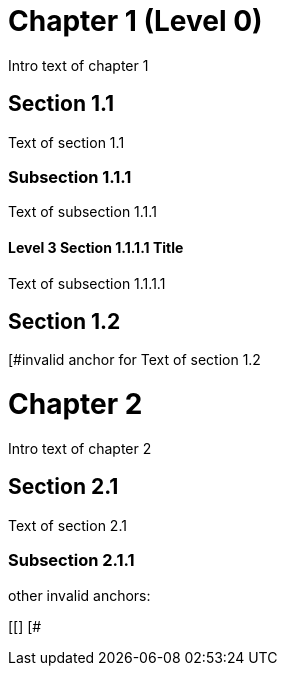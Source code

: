 = Chapter 1 (Level 0)

Intro text of chapter 1

[[section_1_1_anchor]]
== Section 1.1

Text of section 1.1

[[section_1_1_1_anchor, The section 1.1.1 anchor]]
=== Subsection 1.1.1

Text of subsection 1.1.1

[#section_1_1_1_1_anchor]
==== Level 3 Section 1.1.1.1 Title

Text of subsection 1.1.1.1

[#section_1_2_anchor, The section 1.2 anchor]
== Section 1.2

[#invalid anchor for Text of section 1.2

// and now two-line titles:

[[chapter_2_anchor]]
Chapter 2
=========

Intro text of chapter 2

[[section_2_1_anchor]]
Section 2.1
------------

Text of section 2.1

[#section_2_1_1_anchor]
Subsection 2.1.1
~~~~~~~~~~~~~~~

other invalid anchors:
[[]]
[#]
[#,]
[[]
[#

